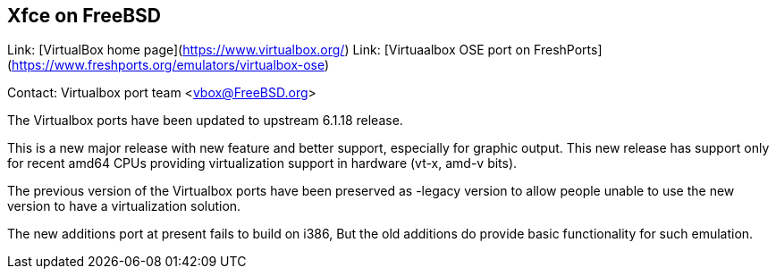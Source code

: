 ## Xfce on FreeBSD ##

Link:	 [VirtualBox home page](https://www.virtualbox.org/)  
Link:	 [Virtuaalbox OSE port on FreshPorts](https://www.freshports.org/emulators/virtualbox-ose)  

Contact: Virtualbox port team <vbox@FreeBSD.org>

The Virtualbox ports have been updated to upstream 6.1.18 release.

This is a new major release with new feature and better support, 
especially for graphic output. This new release has support only for 
recent amd64 CPUs providing virtualization support in hardware (vt-x, 
amd-v bits).

The previous version of the Virtualbox ports have been preserved as 
-legacy version to allow people unable to use the new version to have a 
virtualization solution.

The new additions port at present fails to build on i386, But the old 
additions do provide basic functionality for such emulation.
